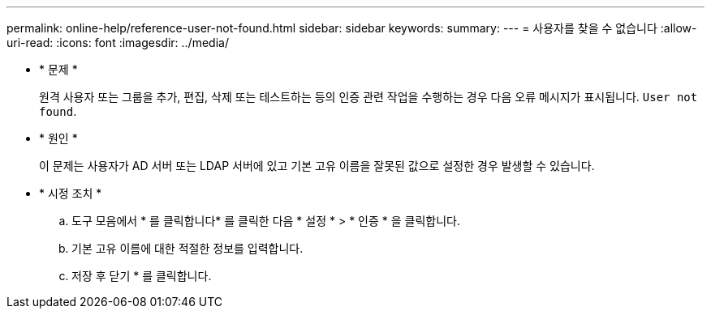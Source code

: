 ---
permalink: online-help/reference-user-not-found.html 
sidebar: sidebar 
keywords:  
summary:  
---
= 사용자를 찾을 수 없습니다
:allow-uri-read: 
:icons: font
:imagesdir: ../media/


* * 문제 *
+
원격 사용자 또는 그룹을 추가, 편집, 삭제 또는 테스트하는 등의 인증 관련 작업을 수행하는 경우 다음 오류 메시지가 표시됩니다. `User not found`.

* * 원인 *
+
이 문제는 사용자가 AD 서버 또는 LDAP 서버에 있고 기본 고유 이름을 잘못된 값으로 설정한 경우 발생할 수 있습니다.

* * 시정 조치 *
+
.. 도구 모음에서 * 를 클릭합니다image:../media/clusterpage-settings-icon.gif[""]* 를 클릭한 다음 * 설정 * > * 인증 * 을 클릭합니다.
.. 기본 고유 이름에 대한 적절한 정보를 입력합니다.
.. 저장 후 닫기 * 를 클릭합니다.



